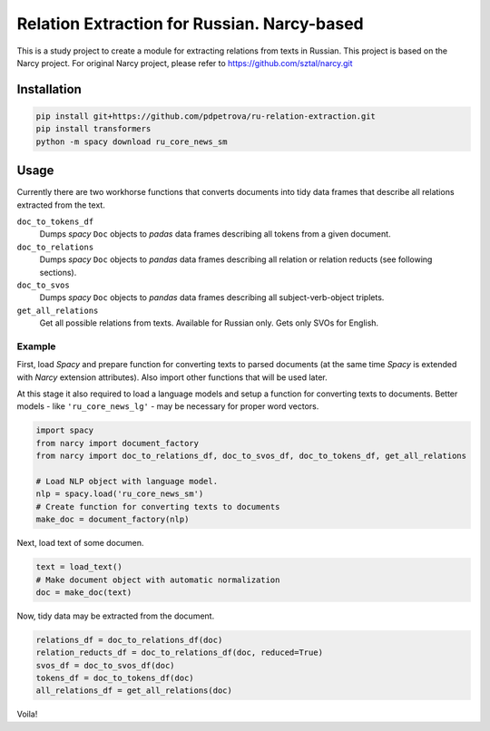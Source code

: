 ===============================================================
Relation Extraction for Russian. Narcy-based
===============================================================

This is a study project to create a module for extracting relations from texts in Russian. This project is based on the Narcy project.
For original Narcy project, please refer to https://github.com/sztal/narcy.git

Installation
============

.. code-block:: bash

    pip install git+https://github.com/pdpetrova/ru-relation-extraction.git
    pip install transformers
    python -m spacy download ru_core_news_sm


Usage
=====

Currently there are two workhorse functions that converts documents
into tidy data frames that describe all relations extracted from the text.

``doc_to_tokens_df``
    Dumps *spacy* ``Doc`` objects to *padas* data frames describing all
    tokens from a given document.

``doc_to_relations``
    Dumps *spacy* ``Doc`` objects to *pandas* data frames
    describing all relation or relation reducts (see following sections).

``doc_to_svos``
    Dumps *spacy* ``Doc`` objects to *pandas* data frames
    describing all subject-verb-object triplets.

``get_all_relations``
    Get all possible relations from texts. Available for Russian only. Gets only SVOs for English. 

Example
-------

First, load *Spacy* and prepare function for converting texts to parsed documents
(at the same time *Spacy* is extended with *Narcy* extension attributes).
Also import other functions that will be used later.

At this stage it also required to load a language models and setup a function
for converting texts to documents.
Better models - like ``'ru_core_news_lg'`` - may be necessary for proper word vectors.

.. code-block:: python

    import spacy
    from narcy import document_factory
    from narcy import doc_to_relations_df, doc_to_svos_df, doc_to_tokens_df, get_all_relations

    # Load NLP object with language model.
    nlp = spacy.load('ru_core_news_sm')
    # Create function for converting texts to documents
    make_doc = document_factory(nlp)

Next, load text of some documen.


.. code-block:: python

    text = load_text()
    # Make document object with automatic normalization
    doc = make_doc(text)

Now, tidy data may be extracted from the document.

.. code-block:: python

    relations_df = doc_to_relations_df(doc)
    relation_reducts_df = doc_to_relations_df(doc, reduced=True)
    svos_df = doc_to_svos_df(doc)
    tokens_df = doc_to_tokens_df(doc)
    all_relations_df = get_all_relations(doc)

Voila!





.. _Spacy: https://spacy.io/
